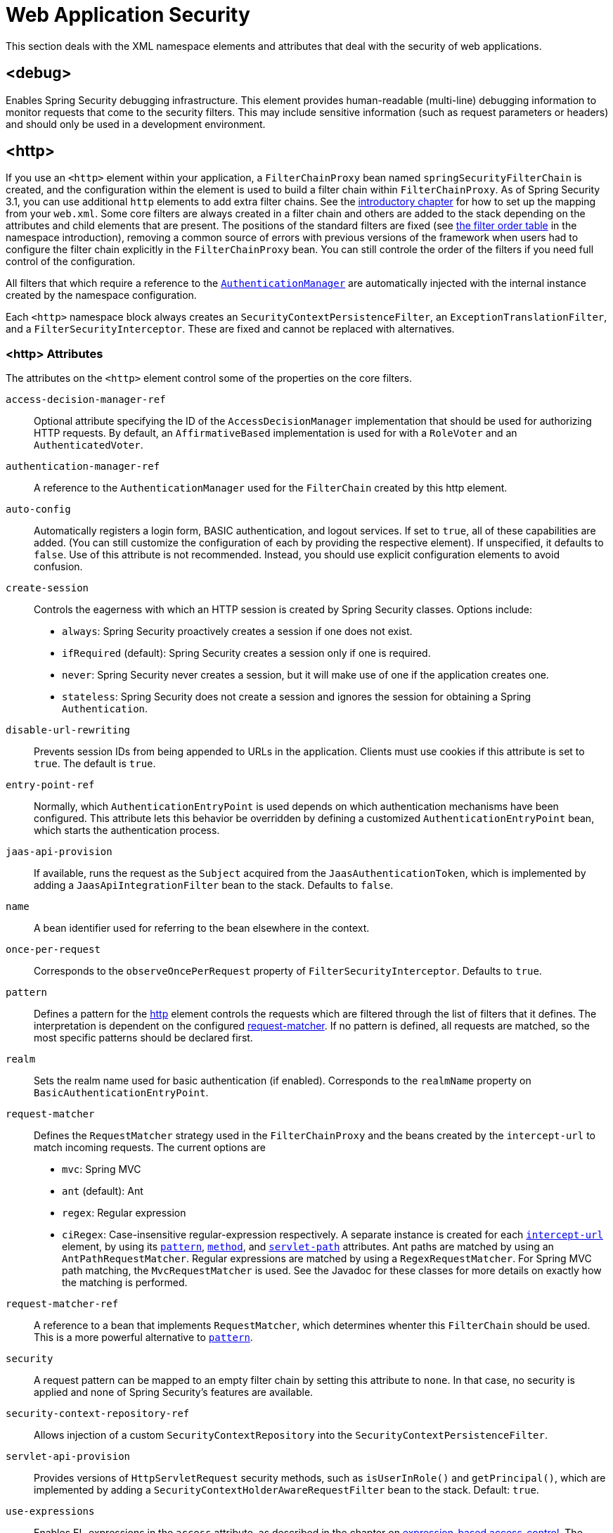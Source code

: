 [[nsa-web]]
= Web Application Security

This section deals with the XML namespace elements and attributes that deal with the security of web applications.

[[nsa-debug]]
== <debug>
Enables Spring Security debugging infrastructure.
This element provides human-readable (multi-line) debugging information to monitor requests that come to the security filters.
This may include sensitive information (such as request parameters or headers) and should only be used in a development environment.

[[nsa-http]]
== <http>
If you use an `<http>` element within your application, a `FilterChainProxy` bean named `springSecurityFilterChain` is created, and the configuration within the element is used to build a filter chain within `FilterChainProxy`.
As of Spring Security 3.1, you can use additional `http` elements to add extra filter chains. See the <<ns-web-xml,introductory chapter>> for how to set up the mapping from your `web.xml`.
Some core filters are always created in a filter chain and others are added to the stack depending on the attributes and child elements that are present.
The positions of the standard filters are fixed (see
xref:servlet/configuration/xml-namespace.adoc#filter-stack[the filter order table] in the namespace introduction), removing a common source of errors with previous versions of the framework when users had to configure the filter chain explicitly in the
`FilterChainProxy` bean.
You can still controle the order of the filters if you need full control of the configuration.

All filters that which require a reference to the xref:servlet/authentication/architecture.adoc#servlet-authentication-authenticationmanager[`AuthenticationManager`] are automatically injected with the internal instance created by the namespace configuration.

Each `<http>` namespace block always creates an `SecurityContextPersistenceFilter`, an `ExceptionTranslationFilter`, and a `FilterSecurityInterceptor`.
These are fixed and cannot be replaced with alternatives.


[[nsa-http-attributes]]
=== <http> Attributes
The attributes on the `<http>` element control some of the properties on the core filters.


[[nsa-http-access-decision-manager-ref]]
`access-decision-manager-ref`::
Optional attribute specifying the ID of the `AccessDecisionManager` implementation that should be used for authorizing HTTP requests.
By default, an `AffirmativeBased` implementation is used for with a `RoleVoter` and an `AuthenticatedVoter`.


[[nsa-http-authentication-manager-ref]]
`authentication-manager-ref`::
A reference to the `AuthenticationManager` used for the `FilterChain` created by this http element.


[[nsa-http-auto-config]]
`auto-config`::
Automatically registers a login form, BASIC authentication, and logout services.
If set to `true`, all of these capabilities are added. (You can still customize the configuration of each by providing the respective element).
If unspecified, it defaults to `false`.
Use of this attribute is not recommended.
Instead, you should use explicit configuration elements to avoid confusion.


[[nsa-http-create-session]]
`create-session`::
Controls the eagerness with which an HTTP session is created by Spring Security classes.
Options include:

* `always`: Spring Security proactively creates a session if one does not exist.
* `ifRequired` (default): Spring Security creates a session only if one is required.
* `never`: Spring Security never creates a session, but it will make use of one if the application creates one.
* `stateless`: Spring Security does not create a session and ignores the session for obtaining a Spring `Authentication`.

[[nsa-http-disable-url-rewriting]]
`disable-url-rewriting`::
Prevents session IDs from being appended to URLs in the application.
Clients must use cookies if this attribute is set to `true`.
The default is `true`.


[[nsa-http-entry-point-ref]]
`entry-point-ref`::
Normally, which `AuthenticationEntryPoint` is used depends on which authentication mechanisms have been configured.
This attribute lets this behavior be overridden by defining a customized `AuthenticationEntryPoint` bean, which starts the authentication process.


[[nsa-http-jaas-api-provision]]
`jaas-api-provision`::
If available, runs the request as the `Subject` acquired from the `JaasAuthenticationToken`, which is implemented by adding a `JaasApiIntegrationFilter` bean to the stack.
Defaults to `false`.


[[nsa-http-name]]
`name`::
A bean identifier used for referring to the bean elsewhere in the context.


[[nsa-http-once-per-request]]
`once-per-request`::
Corresponds to the `observeOncePerRequest` property of `FilterSecurityInterceptor`.
Defaults to `true`.


[[nsa-http-pattern]]
`pattern`::
Defines a pattern for the <<nsa-http,http>> element controls the requests which are filtered through the list of filters that it defines.
The interpretation is dependent on the configured <<nsa-http-request-matcher,request-matcher>>.
If no pattern is defined, all requests are matched, so the most specific patterns should be declared first.


[[nsa-http-realm]]
`realm`::
Sets the realm name used for basic authentication (if enabled).
Corresponds to the `realmName` property on `BasicAuthenticationEntryPoint`.


[[nsa-http-request-matcher]]
`request-matcher`::
Defines the `RequestMatcher` strategy used in the `FilterChainProxy` and the beans created by the `intercept-url` to match incoming requests.
The current options are

* `mvc`: Spring MVC
* `ant` (default): Ant
* `regex`: Regular expression
* `ciRegex`: Case-insensitive regular-expression respectively.
A separate instance is created for each <<nsa-intercept-url,`intercept-url`>> element, by using its <<nsa-intercept-url-pattern,`pattern`>>, <<nsa-intercept-url-method,`method`>>, and <<nsa-intercept-url-servlet-path,`servlet-path`>> attributes.
Ant paths are matched by using an `AntPathRequestMatcher`. Regular expressions are matched by using a `RegexRequestMatcher`. For Spring MVC path matching, the `MvcRequestMatcher` is used.
See the Javadoc for these classes for more details on exactly how the matching is performed.


[[nsa-http-request-matcher-ref]]
`request-matcher-ref`::
A reference to a bean that implements `RequestMatcher`, which determines whenter this `FilterChain` should be used.
This is a more powerful alternative to <<nsa-http-pattern,`pattern`>>.


[[nsa-http-security]]
`security`::
A request pattern can be mapped to an empty filter chain by setting this attribute to `none`.
In that case, no security is applied and none of Spring Security's features are available.


[[nsa-http-security-context-repository-ref]]
`security-context-repository-ref`::
Allows injection of a custom `SecurityContextRepository` into the `SecurityContextPersistenceFilter`.


[[nsa-http-servlet-api-provision]]
`servlet-api-provision`::
Provides versions of `HttpServletRequest` security methods, such as `isUserInRole()` and `getPrincipal()`, which are implemented by adding a `SecurityContextHolderAwareRequestFilter` bean to the stack.
Default: `true`.


[[nsa-http-use-expressions]]
`use-expressions`::
Enables EL-expressions in the `access` attribute, as described in the chapter on xref:servlet/authorization/expression-based.adoc#el-access-web[expression-based access-control].
The default value is true.


[[nsa-http-children]]
=== Child Elements of <http>

The `<http>` element has the following child elements, which we describe later in this appendix:

* <<nsa-access-denied-handler,access-denied-handler>>
* <<nsa-anonymous,anonymous>>
* <<nsa-cors,cors>>
* <<nsa-csrf,csrf>>
* <<nsa-custom-filter,custom-filter>>
* <<nsa-expression-handler,expression-handler>>
* <<nsa-form-login,form-login>>
* <<nsa-headers,headers>>
* <<nsa-http-basic,http-basic>>
* <<nsa-intercept-url,intercept-url>>
* <<nsa-jee,jee>>
* <<nsa-logout,logout>>
* <<nsa-oauth2-client,oauth2-client>>
* <<nsa-oauth2-login,oauth2-login>>
* <<nsa-oauth2-resource-server,oauth2-resource-server>>
* <<nsa-openid-login,openid-login>>
* <<nsa-password-management,password-management>>
* <<nsa-port-mappings,port-mappings>>
* <<nsa-remember-me,remember-me>>
* <<nsa-request-cache,request-cache>>
* <<nsa-session-management,session-management>>
* <<nsa-x509,x509>>


[[nsa-access-denied-handler]]
== <access-denied-handler>
This element lets you set the `errorPage` property for the default `AccessDeniedHandler` used by the `ExceptionTranslationFilter` (by using the <<nsa-access-denied-handler-error-page,`error-page`>> attribute) or to supply your own implementation by using the<<nsa-access-denied-handler-ref,`ref`>> attribute.
This is discussed in more detail in the section on the xref:servlet/architecture.adoc#servlet-exceptiontranslationfilter[ExceptionTranslationFilter].


[[nsa-access-denied-handler-parents]]
=== Parent Elements of <access-denied-handler>

The parent element of the `<access-denied-handler>` element is <<nsa-http,`http`>>.

[[nsa-access-denied-handler-attributes]]
=== <access-denied-handler> Attributes


[[nsa-access-denied-handler-error-page]]
`error-page`::
The access denied page to which an authenticated user is redirected if they request a page to which they do not have access.


[[nsa-access-denied-handler-ref]]
`ref`::
Defines a reference to a Spring bean of type `AccessDeniedHandler`.


[[nsa-cors]]
== <cors>
This element allows for configuring a `CorsFilter`.
If no `CorsFilter` or `CorsConfigurationSource` is specified and Spring MVC is on the classpath, a `HandlerMappingIntrospector` is used as the `CorsConfigurationSource`.

[[nsa-cors-attributes]]
=== <cors> Attributes
The attributes on the `<cors>` element control the headers element are:

[[nsa-cors-ref]]
`ref`::
Optional attribute that specifies the bean name of a `CorsFilter`.

[[nsa-cors-configuration-source-ref]]
cors-configuration-source-ref::
Optional attribute that specifies the bean name of a `CorsConfigurationSource` to be injected into a `CorsFilter` created by the XML namespace.

[[nsa-cors-parents]]
=== Parent Elements of <cors>

The parent element of the `<cors>` element is <<nsa-http,`http`>>.

[[nsa-headers]]
== <headers>
This element allows for configuring additional (security) headers to be sent with the response.
It enables configuration for several headers and also allows for setting custom headers through the <<nsa-header,`header`>> element.
You can find additional information in the xref:features/exploits/headers.adoc#headers[Security Headers] section of the reference.

** `Cache-Control`, `Pragma`, and `Expires` - Can be set using the <<nsa-cache-control,cache-control>> element.
This ensures that the browser does not cache your secured pages.
** `Strict-Transport-Security` - Can be set using the <<nsa-hsts,hsts>> element.
This ensures that the browser automatically requests HTTPS for future requests.
** `X-Frame-Options` - Can be set using the <<nsa-frame-options,frame-options>> element.
The https://en.wikipedia.org/wiki/Clickjacking#X-Frame-Options[X-Frame-Options] header can be used to prevent clickjacking attacks.
** `X-XSS-Protection` - Can be set using the <<nsa-xss-protection,xss-protection>> element.
The https://en.wikipedia.org/wiki/Cross-site_scripting[X-XSS-Protection ] header can be used by browser to do basic control.
** `X-Content-Type-Options` - Can be set using the <<nsa-content-type-options,content-type-options>> element.
The https://blogs.msdn.com/b/ie/archive/2008/09/02/ie8-security-part-vi-beta-2-update.aspx[X-Content-Type-Options] header prevents Internet Explorer from MIME-sniffing a response away from the declared content-type.
This also applies to Google Chrome, when downloading extensions.
** `Public-Key-Pinning` or `Public-Key-Pinning-Report-Only` - Can be set using the <<nsa-hpkp,hpkp>> element.
This allows HTTPS websites to resist impersonation by attackers using mis-issued or otherwise fraudulent certificates.
** `Content-Security-Policy` or `Content-Security-Policy-Report-Only` - Can be set using the <<nsa-content-security-policy,content-security-policy>> element.
https://www.w3.org/TR/CSP2/[Content Security Policy (CSP)] is a mechanism that web applications can leverage to mitigate content injection vulnerabilities, such as cross-site scripting (XSS).
** `Referrer-Policy` - Can be set using the <<nsa-referrer-policy,referrer-policy>> element, https://www.w3.org/TR/referrer-policy/[Referrer-Policy] is a mechanism that web applications can leverage to manage the referrer field, which contains the last page the user was on.
** `Feature-Policy` - Can be set using the <<nsa-feature-policy,feature-policy>> element, https://wicg.github.io/feature-policy/[Feature-Policy] is a mechanism that allows web developers to selectively enable, disable, and modify the behavior of certain APIs and web features in the browser.

[[nsa-headers-attributes]]
=== <headers> Attributes
The attributes on the `<headers>` element control the `<headers>` element in the HTML output.


[[nsa-headers-defaults-disabled]]
`defaults-disabled`::
Optional attribute that specifies whether to disable the default Spring Security's HTTP response headers.
The default is `false` (the default headers are included).

[[nsa-headers-disabled]]
`disabled`::
Optional attribute that specifies whether to disable Spring Security's HTTP response headers.
The default is false (the headers are enabled).


[[nsa-headers-parents]]
=== Parent Elements of <headers>

The parent element of the `<headers>` element is the <<nsa-http,http>> element.


[[nsa-headers-children]]
=== Child Elements of <headers>

The `<headers>` element has the following possible children:


* <<nsa-cache-control,cache-control>>
* <<nsa-content-security-policy,content-security-policy>>
* <<nsa-content-type-options,content-type-options>>
* <<nsa-feature-policy,feature-policy>>
* <<nsa-frame-options,frame-options>>
* <<nsa-header,header>>
* <<nsa-hpkp,hpkp>>
* <<nsa-hsts,hsts>>
* <<nsa-permissions-policy,permission-policy>>
* <<nsa-referrer-policy,referrer-policy>>
* <<nsa-xss-protection,xss-protection>>


[[nsa-cache-control]]
== <cache-control>
The `<cache-control>` element adds the `Cache-Control`, `Pragma`, and `Expires` headers to ensure that the browser does not cache your secured pages.


[[nsa-cache-control-attributes]]
=== <cache-control> Attributes

The `<cache-control>` element can have the following attribute:

[[nsa-cache-control-disabled]]
`disabled`::
Specifies whether cache control should be disabled.
Default: `false`.


[[nsa-cache-control-parents]]
=== Parent Elements of <cache-control>

The parent of the `<cache-control>` element is the <<nsa-headers,headers>> element.


[[nsa-hsts]]
== <hsts>
When enabled, the `<hsts>` element adds the https://tools.ietf.org/html/rfc6797[Strict-Transport-Security] header to the response for any secure request.
This lets the server instruct browsers to automatically use HTTPS for future requests.


[[nsa-hsts-attributes]]
=== <hsts> Attributes

The `<hsts>` element has the following available attributes:

[[nsa-hsts-disabled]]
`disabled`::
Specifies whether Strict-Transport-Security should be disabled.
Default: `false`.

[[nsa-hsts-include-subdomains]]
`include-sub-domains`::
Specifies whether subdomains should be included.
Default: true.


[[nsa-hsts-max-age-seconds]]
`max-age-seconds`::
Specifies the maximum amount of time the host should be considered a Known HSTS Host.
Default one year.


[[nsa-hsts-request-matcher-ref]]
`request-matcher-ref`::
The `RequestMatcher` instance to be used to determine if the header should be set.
The default is to see whether `HttpServletRequest.isSecure()` is `true`.

[[nsa-hsts-preload]]
preload::
Specifies whether preload should be included.
Default: `false`.

[[nsa-hsts-parents]]
=== Parent Elements of <hsts>

The parent element of the `<hsts>` element is the <<nsa-headers,headers>> element.


[[nsa-hpkp]]
== <hpkp>
When enabled, the `<hpkp>` element adds the https://tools.ietf.org/html/rfc7469[Public Key Pinning Extension for HTTP] header to the response for any secure request.
This lets HTTPS websites resist impersonation by attackers that use mis-issued or otherwise fraudulent certificates.


[[nsa-hpkp-attributes]]
=== <hpkp> Attributes

The `<hpkp>` element can have the following elements:

[[nsa-hpkp-disabled]]
`disabled`::
Specifies if HTTP Public Key Pinning (HPKP) should be disabled.
Default: `true`.

[[nsa-hpkp-include-subdomains]]
`include-sub-domains`::
Specifies whether subdomains should be included.
Default: `false`.


[[nsa-hpkp-max-age-seconds]]
max-age-seconds::
Sets the value for the `max-age` directive of the `Public-Key-Pins` header.
Default: 60 days (5,184,000 seconds)


[[nsa-hpkp-report-only]]
`report-only`::
Specifies whether the browser should report only pin validation failures.
Default: `true`.


[[nsa-hpkp-report-uri]]
`report-uri`:
Specifies the URI to which the browser should report pin validation failures.


[[nsa-hpkp-parents]]
=== Parent Elements of <hpkp>

The parent element of the <hpkp> element is the <<nsa-headers,headers>> element.


[[nsa-pins]]
== <pins>
This section describes the attributes and child elements of the `<pins>` element.


[[nsa-pins-children]]
=== Child Elements of <pins>

The <pins> element has a single child element: <<nsa-pin,pin>>. There can be multiple <pin> elements.


[[nsa-pin]]
== <pin>
A <pin> element is specified by using the base64-encoded SPKI fingerprint as the value and the cryptographic hash algorithm as the attribute.

[[nsa-pin-attributes]]
=== <pin> Attributes

[[nsa-pin-algorithm]]
`algorithm`::
The cryptographic hash algorithm.
Default: SHA256.


[[nsa-pin-parents]]
=== Parent Elements of <pin>

The parent element of the <pin> element is the <<nsa-pins,pins>> element.



[[nsa-content-security-policy]]
== <content-security-policy>
When enabled, the `<content-security-policy>` element adds the https://www.w3.org/TR/CSP2/[Content Security Policy (CSP)] header to the response.
CSP is a mechanism that web applications can use to mitigate content injection vulnerabilities, such as cross-site scripting (XSS).

[[nsa-content-security-policy-attributes]]
=== <content-security-policy> Attributes

The <content-security-policy> element has the following attributes:

[[nsa-content-security-policy-policy-directives]]
`policy-directives`::
The security policy directive(s) for the Content-Security-Policy header. If report-only is set to `true`, the Content-Security-Policy-Report-Only header is used.

[[nsa-content-security-policy-report-only]]
`report-only`::
Whether to enable the Content-Security-Policy-Report-Only header for reporting policy violations only.
Default: `false`.

[[nsa-content-security-policy-parents]]
=== Parent Elements of <content-security-policy>

The parent element of the <content-security-policy> element is <<nsa-headers,headers>>.



[[nsa-referrer-policy]]
== <referrer-policy>
When enabled, the `<referrer-policy>` element adds the https://www.w3.org/TR/referrer-policy/[Referrer Policy] header to the response.

[[nsa-referrer-policy-attributes]]
=== <referrer-policy> Attributes

The `<referrer-policy>` element has the following attribute:

[[nsa-referrer-policy-policy]]
policy::
The policy for the `Referrer-Policy` header.
Default: `no-referrer`.

[[nsa-referrer-policy-parents]]
=== Parent Elements of <referrer-policy>

The parent element of the `<referrer-policy>` element is the <<nsa-headers,headers>> element.



[[nsa-feature-policy]]
== <feature-policy>
When enabled, the `<feature-policy>` element adds the https://wicg.github.io/feature-policy/[Feature Policy] header to the response.

[[nsa-feature-policy-attributes]]
=== <feature-policy> Attributes

The `<feature-policy>` element has the following attribute:

[[nsa-feature-policy-policy-directives]]
`policy-directives`::
The security policy directive(s) for the Feature-Policy header.

[[nsa-feature-policy-parents]]
=== Parent Elements of <feature-policy>

The parent element of the <feature-policy> element is the <<nsa-headers,headers>> element.



[[nsa-frame-options]]
== <frame-options>
When enabled, the `<frame-options>` element adds the https://tools.ietf.org/html/draft-ietf-websec-x-frame-options[X-Frame-Options header] to the response. Doing so lets newer browsers do some security checks and prevent https://en.wikipedia.org/wiki/Clickjacking[clickjacking] attacks.


[[nsa-frame-options-attributes]]
=== <frame-options> Attributes

The `<frame-options>` element has the following attributes:

[[nsa-frame-options-disabled]]
`disabled`::
If disabled, the X-Frame-Options header is not included.
Default: `false`.

[[nsa-frame-options-policy]]
`policy`::
* `DENY` (default): The page cannot be displayed in a frame, regardless of the site attempting to do so.
* `SAMEORIGIN` The page can only be displayed in a frame on the same origin as the page itself

In other words, if you specify `DENY`, not only do attempts to load the page in a frame fail when loaded from other sites, attempts to do so fail when loaded from the same site.
On the other hand, if you specify `SAMEORIGIN`, you can still use the page in a frame as long as the site including it in a frame is the same site as the one serving the page.



[[nsa-frame-options-parents]]
=== Parent Elements of <frame-options>

The parent element of the `<frame-options>` element is the <<nsa-headers,headers>> element.

[[nsa-permissions-policy]]
== <permissions-policy>
The `<xss-protection>` adds the https://blogs.msdn.com/b/ie/archive/2008/07/02/ie8-security-part-iv-the-xss-filter.aspx[X-XSS-Protection header] to the response, to assist in protecting against https://en.wikipedia.org/wiki/Cross-site_scripting#Non-Persistent[reflected / Type-1 Cross-Site Scripting (XSS)] attacks.

[NOTE]
====
Full protection against XSS attacks is not possible.
====

[[nsa-permissions-policy-attributes]]
=== <permissions-policy> Attributes

[[nsa-permissions-policy-policy]]
* **policy**
The policy value to write for the `Permissions-Policy` header

[[nsa-permissions-policy-parents]]
=== Parent Elements of <permissions-policy>

* <<nsa-headers,headers>>

[[nsa-xss-protection]]
== <xss-protection>
Adds the https://blogs.msdn.com/b/ie/archive/2008/07/02/ie8-security-part-iv-the-xss-filter.aspx[X-XSS-Protection header] to the response to assist in protecting against https://en.wikipedia.org/wiki/Cross-site_scripting#Non-Persistent[reflected / Type-1 Cross-Site Scripting (XSS)] attacks.
This is in no-way a full protection to XSS attacks!


[[nsa-xss-protection-attributes]]
=== <xss-protection> Attributes

The `<xss-protection>` element has the following attributes:

[[nsa-xss-protection-disabled]]
`xss-protection-disabled`::
If set to `true`, do not include the header for https://en.wikipedia.org/wiki/Cross-site_scripting#Non-Persistent[reflected / Type-1 Cross-Site Scripting (XSS)] protection.


[[nsa-xss-protection-enabled]]
`xss-protection-enabled`::
Whether to explicitly enable or disable https://en.wikipedia.org/wiki/Cross-site_scripting#Non-Persistent[reflected / Type-1 Cross-Site Scripting (XSS)] protection.


[[nsa-xss-protection-block]]
`xss-protection-block`::
When `true` and `xss-protection-enabled` is `true`, adds `mode=block` to the header.
This indicates to the browser that the page should not be loaded at all.
When `false` and `xss-protection-enabled` is `true`, the page is still rendered when a reflected attack is detected, but the response is modified to protect against the attack.
Note that there are sometimes ways of bypassing this mode, which can often times make blocking the page more desirable.


[[nsa-xss-protection-parents]]
=== Parent Elements of <xss-protection>

The parent element of the `<xss-protection>` is the <<nsa-headers,headers>> element.



[[nsa-content-type-options]]
== <content-type-options>
The `<content-type-options>` element adds the `X-Content-Type-Options` header with a value of `nosniff` to the response.
This https://blogs.msdn.com/b/ie/archive/2008/09/02/ie8-security-part-vi-beta-2-update.aspx[disables MIME-sniffing] for IE8+ and Chrome extensions.


[[nsa-content-type-options-attributes]]
=== <content-type-options> Attributes

The `<content-type-options>` element has the following attribute:

[[nsa-content-type-options-disabled]]
`disabled`::
Specifies whether Content Type Options should be disabled.
Default: `false`.

[[nsa-content-type-options-parents]]
=== Parent Elements of <content-type-options>


* <<nsa-headers,headers>>

The parent element of the `<content-type-options>` element is the <<nsa-headers,headers>> element.

[[nsa-header]]
== <header>
The `<header>` element adds additional headers to the response. Both the name and value of each added header need to be specified in a `<header-attributes>` element (a child of the `<header>` element). To add multiple headers, add multiple `<header-attributes>` elements.

[[nsa-header-attributes]]
=== <header-attributes> Attributes

The `<header-attributes>` element has the following attributes:

[[nsa-header-name]]
`header-name`::
The `name` of the header to add.


[[nsa-header-value]]
value::
The `value` of the header to add.


[[nsa-header-ref]]
`ref`::
Reference to a custom implementation of the `HeaderWriter` interface.


[[nsa-header-parents]]
=== Parent Elements of <header>


The parent element of the `<header>` is the <<nsa-headers,headers>> element.



[[nsa-anonymous]]
== <anonymous>
The `<anonymous>` element adds an `AnonymousAuthenticationFilter` to the stack and adds an `AnonymousAuthenticationProvider`.
This element is required if you use the `IS_AUTHENTICATED_ANONYMOUSLY` attribute.


[[nsa-anonymous-parents]]
=== Parent Elements of <anonymous>


The parent element of the `<anonymous>` element is the <<nsa-http,http>> element.



[[nsa-anonymous-attributes]]
=== <anonymous> Attributes

The `<anonymous>` element has the following attributes:

[[nsa-anonymous-enabled]]
`enabled`::
With the default namespace setup, the anonymous "`authentication`" facility is automatically enabled.
You can disable it by setting this property.


[[nsa-anonymous-granted-authority]]
`granted-authority`::
The granted authority that should be assigned to the anonymous request.
Commonly, this attribute is used to assign the anonymous request particular roles, which can subsequently be used in authorization decisions.
If unset, it defaults to `ROLE_ANONYMOUS`.


[[nsa-anonymous-key]]
`key`::
The key shared between the provider and the filter.
This generally does not need to be set.
If unset, it defaults to a secure randomly generated value.
This means that setting this value can improve startup time when using the anonymous functionality, since secure random values can take a while to be generated.


[[nsa-anonymous-username]]
username::
The username that should be assigned to the anonymous request.
This lets the principal be identified, which may be important for logging and auditing.
Defaults: `anonymousUser`


[[nsa-csrf]]
== <csrf>
The `<csrf` element adds https://en.wikipedia.org/wiki/Cross-site_request_forgery[Cross Site Request Forger (CSRF)] protection to the application.
It also updates the default `RequestCache` to replay only `GET` requests upon successful authentication.
You can find additional information in the <<csrf,Cross Site Request Forgery (CSRF)>> section of the reference.


[[nsa-csrf-parents]]
=== Parent Elements of <csrf>


The parent element of the `<csrf>` element is the <<nsa-http,`http`>> element.



[[nsa-csrf-attributes]]
=== <csrf> Attributes

The `<csrf>` element has the following attributes:

[[nsa-csrf-disabled]]
`disabled`::
Optional attribute that specifies whether to disable Spring Security's CSRF protection.
Default: `false` (CSRF protection is enabled)
We highly recommended leaving CSRF protection enabled.

[[nsa-csrf-token-repository-ref]]
`token-repository-ref`::
The `CsrfTokenRepository` to use.
Default: `HttpSessionCsrfTokenRepository`


[[nsa-csrf-request-matcher-ref]]
request-matcher-ref::
The `RequestMatcher` instance to be used to determine whether CSRF should be applied.
The default is any HTTP method except `GET`, `TRACE`, `HEAD`, `OPTIONS`.


[[nsa-custom-filter]]
== <custom-filter>
The `<custom-filter>` element adds a filter to the filter chain.
It does not create any additional beans but is used to select a bean of type `javax.servlet.Filter` which is already defined in the application context and add that at a particular position in the filter chain maintained by Spring Security.
Full details can be found in the xref:servlet/configuration/xml-namespace.adoc#ns-custom-filters[ namespace chapter].


[[nsa-custom-filter-parents]]
=== Parent Elements of <custom-filter>


The parent element of the `<custom-filter>` is the <<nsa-http,http>> element.



[[nsa-custom-filter-attributes]]
=== <custom-filter> Attributes

The `<custom-filter>` element has the following attributes:

[[nsa-custom-filter-after]]
`after`::
The filter immediately after which the custom filter should be placed in the chain.
This feature is needed only by advanced users who wish to mix their own filters into the security filter chain and have some knowledge of the standard Spring Security filters.
The filter names map to specific Spring Security implementation filters.


[[nsa-custom-filter-before]]
`position`::
The explicit position at which the custom filter should be placed in the chain.
Use this attribute to replace a standard filter.


[[nsa-custom-filter-position]]
* **position**
The explicit position at which the custom-filter should be placed in the chain.
Use if you are replacing a standard filter.


[[nsa-custom-filter-ref]]
ref::
Defines a reference to a Spring bean that implements `Filter`.


[[nsa-expression-handler]]
== <expression-handler>
Defines the `SecurityExpressionHandler` instance to be used if expression-based access control is enabled.
A default implementation (with no ACL support) is used if none is supplied.


[[nsa-expression-handler-parents]]
=== Parent Elements of <expression-handler>

The `<expression-handler>` has the following parent elements:

* xref:servlet/appendix/namespace/method-security.adoc#nsa-global-method-security[global-method-security]
* <<nsa-http,http>>
* xref:servlet/appendix/namespace/method-security.adoc#nsa-method-security[method-security]
* xref:servlet/appendix/namespace/websocket.adoc#nsa-websocket-message-broker[websocket-message-broker]



[[nsa-expression-handler-attributes]]
=== <expression-handler> Attributes


[[nsa-expression-handler-ref]]
`ref`::
Defines a reference to a Spring bean that implements `SecurityExpressionHandler`.


[[nsa-form-login]]
== <form-login>
Used to add an `UsernamePasswordAuthenticationFilter` to the filter stack and a `LoginUrlAuthenticationEntryPoint` to the application context, to provide authentication on demand.
This always takes precedence over other namespace-created entry points.
If no attributes are supplied, a login page is generated automatically at the `/login` URL.
You can customize this behavior by setting the <<nsa-form-login-attributes, `<form-login>` Attributes>>.

[NOTE]
====
This feature is provided for convenience and is not intended for production (where a view technology should have been chosen and can be used to render a customized login page).
The class `DefaultLoginPageGeneratingFilter` class is responsible for rendering the login page and provide login forms for both normal form login and OpenID if required.
====


[[nsa-form-login-parents]]
=== Parent Elements of <form-login>


The parent element of the `<form-login>` element is the <<nsa-http,http>> element.



[[nsa-form-login-attributes]]
=== <form-login> Attributes
The `form-login` element has the following attributes:


[[nsa-form-login-always-use-default-target]]
`always-use-default-target`::
If set to `true`, the user always starts at the value given by <<nsa-form-login-default-target-url,`default-target-url`>>, regardless of how they arrived at the login page.
Maps to the `alwaysUseDefaultTargetUrl` property of `UsernamePasswordAuthenticationFilter`.
Default: `false`.

[[nsa-form-login-authentication-details-source-ref]]
`authentication-failure-handler-ref`::
Can be used as an alternative to <<nsa-form-login-authentication-failure-url,`authentication-failure-url`>>, giving you full control over the navigation flow after an authentication failure.


[[nsa-form-login-authentication-failure-handler-ref]]
* **authentication-failure-handler-ref**
Can be used as an alternative to <<nsa-form-login-authentication-failure-url,authentication-failure-url>>, giving you full control over the navigation flow after an authentication failure.
The value should be the name of an `AuthenticationFailureHandler` bean in the application context.


[[nsa-form-login-authentication-failure-url]]
* **authentication-failure-url**
Maps to the `authenticationFailureUrl` property of `UsernamePasswordAuthenticationFilter`.
Defines the URL to which the browser is redirected on login failure.
Defaults to `/login?error`, which is automatically handled by the automatic login page generator, re-rendering the login page with an error message.


[[nsa-form-login-authentication-success-handler-ref]]
`authentication-success-handler-ref`::
You an use this as an alternative to <<nsa-form-login-default-target-url,`default-target-url`>> and <<nsa-form-login-always-use-default-target,`always-use-default-target`>>, giving you full control over the navigation flow after a successful authentication.
The value should be the name of an `AuthenticationSuccessHandler` bean in the application context.
By default, an implementation of `SavedRequestAwareAuthenticationSuccessHandler` is used and injected with the <<nsa-form-login-default-target-url,`default-target-url` >>.

[[nsa-form-login-default-target-url]]
default-target-url::
Maps to the `defaultTargetUrl` property of `UsernamePasswordAuthenticationFilter`.
If not set, the default value is `/` (the application root).
A user is taken to this URL after logging in, provided they were not asked to login while attempting to access a secured resource, when they will be taken to the originally requested URL.


[[nsa-form-login-login-page]]
`login-page`::
The URL that should be used to render the login page.
Maps to the `loginFormUrl` property of the `LoginUrlAuthenticationEntryPoint`.
Default: `/login`.



[[nsa-form-login-login-processing-url]]
* **login-processing-url**
Maps to the `filterProcessesUrl` property of `UsernamePasswordAuthenticationFilter`.
The default value is "/login".


[[nsa-form-login-password-parameter]]
* **password-parameter**
The name of the request parameter that contains the password.
Default: `password`.


[[nsa-form-login-username-parameter]]
username-parameter::
The name of the request parameter that contains the username.
Default: `username`.

[[nsa-form-login-authentication-success-forward-url]]
`authentication-success-forward-url`::
Maps a `ForwardAuthenticationSuccessHandler` to the `authenticationSuccessHandler` property of `UsernamePasswordAuthenticationFilter`.


[[nsa-form-login-authentication-failure-forward-url]]
`authentication-failure-forward-url`::
Maps a `ForwardAuthenticationFailureHandler` to the `authenticationFailureHandler` property of `UsernamePasswordAuthenticationFilter`.


[[nsa-oauth2-login]]
== <oauth2-login>
The xref:servlet/oauth2/login/index.adoc#oauth2login[OAuth 2.0 Login] feature configures authentication support by using an OAuth 2.0 or OpenID Connect 1.0 Provider.


[[nsa-oauth2-login-parents]]
=== Parent Elements of <oauth2-login>

The parent element of the `<oauth2-login>` element is the <<nsa-http,http>> element.

[[nsa-oauth2-login-attributes]]
=== <oauth2-login> Attributes

The `<oauth2-login>` has the following attributes:

[[nsa-oauth2-login-client-registration-repository-ref]]
`client-registration-repository-ref`::
Reference to the `ClientRegistrationRepository`.


[[nsa-oauth2-login-authorized-client-repository-ref]]
`authorized-client-repository-ref`::
Reference to the `OAuth2AuthorizedClientRepository`.


[[nsa-oauth2-login-authorized-client-service-ref]]
`authorized-client-service-ref`::
Reference to the `OAuth2AuthorizedClientService`.


[[nsa-oauth2-login-authorization-request-repository-ref]]
`authorization-request-repository-ref`::
Reference to the `AuthorizationRequestRepository`.


[[nsa-oauth2-login-authorization-request-resolver-ref]]
`authorization-request-resolver-ref`::
Reference to the `OAuth2AuthorizationRequestResolver`.


[[nsa-oauth2-login-access-token-response-client-ref]]
`access-token-response-client-ref`::
Reference to the `OAuth2AccessTokenResponseClient`.


[[nsa-oauth2-login-user-authorities-mapper-ref]]
`user-authorities-mapper-ref`::
Reference to the `GrantedAuthoritiesMapper`.


[[nsa-oauth2-login-user-service-ref]]
`user-service-ref`::
Reference to the `OAuth2UserService`.


[[nsa-oauth2-login-oidc-user-service-ref]]
`oidc-user-service-ref`::
Reference to the OpenID Connect `OAuth2UserService`.


[[nsa-oauth2-login-login-processing-url]]
`login-processing-url`::
The URI where the filter processes authentication requests.


[[nsa-oauth2-login-login-page]]
`login-page`::
The URI to which to send users to login.


[[nsa-oauth2-login-authentication-success-handler-ref]]
`authentication-success-handler-ref`::
Reference to the `AuthenticationSuccessHandler`.


[[nsa-oauth2-login-authentication-failure-handler-ref]]
`authentication-failure-handler-ref`::
Reference to the `AuthenticationFailureHandler`.


[[nsa-oauth2-login-jwt-decoder-factory-ref]]
`jwt-decoder-factory-ref`::
Reference to the `JwtDecoderFactory` used by `OidcAuthorizationCodeAuthenticationProvider`.


[[nsa-oauth2-client]]
== <oauth2-client>
Configures xref:servlet/oauth2/client/index.adoc#oauth2client[OAuth 2.0 Client] support.


[[nsa-oauth2-client-parents]]
=== Parent Elements of <oauth2-client>

The parent of the `<oauth2-client>` is the <<nsa-http,http>> element.

[[nsa-oauth2-client-attributes]]
=== <oauth2-client> Attributes

The `<oauth2-client>` element has the following attributes:

[[nsa-oauth2-client-client-registration-repository-ref]]
`client-registration-repository-ref`::
Reference to the `ClientRegistrationRepository`.


[[nsa-oauth2-client-authorized-client-repository-ref]]
`authorized-client-repository-ref`::
Reference to the `OAuth2AuthorizedClientRepository`.


[[nsa-oauth2-client-authorized-client-service-ref]]
`authorized-client-service-ref`::
Reference to the `OAuth2AuthorizedClientService`.


[[nsa-oauth2-client-children]]
=== Child Elements of <oauth2-client>

The `<oauth2-client>` has one child element: <<nsa-authorization-code-grant,authorization-code-grant>>.


[[nsa-authorization-code-grant]]
== <authorization-code-grant>
Configures xref:servlet/oauth2/client/authorization-grants.adoc#oauth2Client-auth-grant-support[OAuth 2.0 Authorization Code Grant].


[[nsa-authorization-code-grant-parents]]
=== Parent Elements of <authorization-code-grant>

The parent element of the `<authorization-code-grant>` element is the <<nsa-oauth2-client,`oauth2-client`>> element.


[[nsa-authorization-code-grant-attributes]]
=== <authorization-code-grant> Attributes

The `<authorization-code-grant>` element has the following attributes:

[[nsa-authorization-code-grant-authorization-request-repository-ref]]
`authorization-request-repository-ref`::
Reference to the `AuthorizationRequestRepository`.


[[nsa-authorization-code-grant-authorization-request-resolver-ref]]
`authorization-request-resolver-ref`::
Reference to the `OAuth2AuthorizationRequestResolver`.


[[nsa-authorization-code-grant-access-token-response-client-ref]]
`access-token-response-client-ref`::
Reference to the `OAuth2AccessTokenResponseClient`.


[[nsa-client-registrations]]
== <client-registrations>
The `<client-registrations>` is a container element for client(s) registered (xref:servlet/oauth2/client/index.adoc#oauth2Client-client-registration[ClientRegistration]) with an OAuth 2.0 or OpenID Connect 1.0 Provider.


[[nsa-client-registrations-children]]
=== Child Elements of <client-registrations>

The `<client-registration>` represents a client registered with an OAuth 2.0 or OpenID Connect 1.0 Provider. You can have multiple `<client-registration>` elements.

* <<nsa-client-registration,client-registration>>
* <<nsa-provider,provider>>


[[nsa-client-registration]]
== <client-registration>
Represents a client registered with an OAuth 2.0 or OpenID Connect 1.0 Provider.


[[nsa-client-registration-parents]]
=== Parent Elements of <client-registration>

The parent element of the `<client-registration>` is the <<nsa-client-registrations,client-registrations>>.


[[nsa-client-registration-attributes]]
=== <client-registration> Attributes


[[nsa-client-registration-registration-id]]
registration-`id`::
The ID that uniquely identifies the `ClientRegistration`.


[[nsa-client-registration-client-id]]
`client-id`::
The client identifier.


[[nsa-client-registration-client-secret]]
`client-secret`::
The client secret.


[[nsa-client-registration-client-authentication-method]]
`client-authentication-method`::
The method used to authenticate the Client with the Provider.
The supported values are *client_secret_basic*, *client_secret_post*, *private_key_jwt*, *client_secret_jwt* and *none* https://tools.ietf.org/html/rfc6749#section-2.1[(public clients)].


[[nsa-client-registration-authorization-grant-type]]
`authorization-grant-type`::
The OAuth 2.0 Authorization Framework defines four https://tools.ietf.org/html/rfc6749#section-1.3[Authorization Grant] types.
The supported values are `authorization_code`, `client_credentials`, `password`, as well as, extension grant type `urn:ietf:params:oauth:grant-type:jwt-bearer`.


[[nsa-client-registration-redirect-uri]]
`redirect-uri`::
The client's registered redirect URI to which the _Authorization Server_ redirects the end-user's user-agent after the end-user has authenticated and authorized access to the client.


[[nsa-client-registration-scope]]
`scope`::
The scope(s) requested by the client during the Authorization Request flow, such as `openid`, `email`, or `profile`.


[[nsa-client-registration-client-name]]
`client-name`::
A descriptive name used for the client.
The name may be used in certain scenarios, such as when displaying the name of the client in the auto-generated login page.

[[nsa-client-registration-provider-id]]
`provider-id`::
A reference to the associated provider. May reference a `<provider>` element or use one of the common providers (Google, Github, Facebook, Okta, and others).


[[nsa-provider]]
== <provider>
The `<provider>` element contains the configuration information for an OAuth 2.0 or OpenID Connect 1.0 Provider.


[[nsa-provider-parents]]
=== Parent Elements of <provider>

The parent element of the `<provider>` element is the <<nsa-client-registrations,client-registrations>> element.

[[nsa-provider-attributes]]
=== <provider> Attributes

The `<provider>` element has the following attributes:

[[nsa-provider-provider-id]]
`provider-id`::
The ID that uniquely identifies the provider.


[[nsa-provider-authorization-uri]]
`authorization-uri`::
The authorization endpoint URI for the authorization server.


[[nsa-provider-token-uri]]
`token-uri`::
The token endpoint URI for the authorization server.


[[nsa-provider-user-info-uri]]
`user-info-uri`::
The UserInfo endpoint URI used to access the claims and attributes of the authenticated end user.


[[nsa-provider-user-info-authentication-method]]
`user-info-authentication-method`::
The authentication method used when sending the access token to the UserInfo endpoint.
The supported values are `header`, `form`, and `query`.


[[nsa-provider-user-info-user-name-attribute]]
* **user-info-user-name-attribute**
`user-info-user-name-attribute`::
The name of the attribute returned in the UserInfo response that references the name or edentifier of the end-user.


[[nsa-provider-jwk-set-uri]]
`jwk-set-uri`::
The URI used to retrieve the https://tools.ietf.org/html/rfc7517[JSON Web Key (JWK)] set from the authorization server, which contains the cryptographic key(s) used to verify the https://tools.ietf.org/html/rfc7515[JSON Web Signature (JWS)] of the ID Token and (optionally) the UserInfo response.


[[nsa-provider-issuer-uri]]
issuer-uri::
The URI used to initially configure a `ClientRegistration` by using discovery of an OpenID Connect Provider's https://openid.net/specs/openid-connect-discovery-1_0.html#ProviderConfig[configuration endpoint] or an Authorization Server's https://tools.ietf.org/html/rfc8414#section-3[metadata endpoint].

[[nsa-oauth2-resource-server]]
== <oauth2-resource-server>
Adds a `BearerTokenAuthenticationFilter`, a `BearerTokenAuthenticationEntryPoint`, and a `BearerTokenAccessDeniedHandler` to the configuration.
In addition, either `<jwt>` or `<opaque-token>` must be specified.

[[nsa-oauth2-resource-server-parents]]
=== Parents Elements of <oauth2-resource-server>

The parent element of the `<oauth2-resource-server>` is the <<nsa-http,http>> element.

[[nsa-oauth2-resource-server-children]]
=== Child Elements of <oauth2-resource-server>

The `<oauth2-resource-server>` element has the following attributes:

* <<nsa-jwt,jwt>>
* <<nsa-opaque-token,opaque-token>>

[[nsa-oauth2-resource-server-attributes]]
=== <oauth2-resource-server> Attributes

[[nsa-oauth2-resource-server-authentication-manager-resolver-ref]]
`authentication-manager-resolver-ref`::
Reference to an `AuthenticationManagerResolver`, which resolves the `AuthenticationManager` at request time.

[[nsa-oauth2-resource-server-bearer-token-resolver-ref]]
`bearer-token-resolver-ref`::
Reference to a `BearerTokenResolver`, which retrieves the bearer token from the request.

[[nsa-oauth2-resource-server-entry-point-ref]]
`entry-point-ref`::
Reference to a `AuthenticationEntryPoint`, which handles unauthorized requests.

[[nsa-jwt]]
== <jwt>
The `<jwt>` element represents an OAuth 2.0 Resource Server that authorizes JWTs (JSON Web Tokens).


[[nsa-jwt-parents]]
=== Parent Elements of <jwt>

The parent element of the `<jwt>` element is the <<nsa-oauth2-resource-server,oauth2-resource-server>> element.


[[nsa-jwt-attributes]]
=== <jwt> Attributes

The `<jwt>` element has the following attributes:

[[nsa-jwt-jwt-authentication-converter-ref]]
`jwt-authentication-converter-ref`::
Reference to a `Converter<Jwt, AbstractAuthenticationToken>`.

[[nsa-jwt-decoder-ref]]
`jwt-decoder-ref`::
Reference to a `JwtDecoder`. This is a larger component that overrides `jwk-set-uri`.

[[nsa-jwt-jwk-set-uri]]
`jwk-set-uri`::
The JWK Set URI used to load signing verification keys from an OAuth 2.0 Authorization Server.

[[nsa-opaque-token]]
== <opaque-token>
Represents an OAuth 2.0 Resource Server that authorizes opaque tokens.

[[nsa-opaque-token-parents]]
=== Parent Elements of <opaque-token>

The parent element of the `<opaque-token` element is the <<nsa-oauth2-resource-server,`oauth2-resource-server`>> element.

[[nsa-opaque-token-attributes]]
=== <opaque-token> Attributes

[[nsa-opaque-token-introspector-ref]]
`introspector-ref`::
Reference to an `OpaqueTokenIntrospector`. This is a larger component that overrides `introspection-uri`, `client-id`, and `client-secret`.

[[nsa-opaque-token-introspection-uri]]
`introspection-uri`::
The Introspection URI used to introspect the details of an opaque token. It should be accompanied by a `client-id` and `client-secret`.

[[nsa-opaque-token-client-id]]
`client-id`::
The client ID to use for client authentication against the provided `introspection-uri`.

[[nsa-opaque-token-client-secret]]
`client-secret`::
The client secret to use for client authentication against the provided `introspection-uri`.

[[nsa-http-basic]]
== <http-basic>
The <http-basic element> adds a `BasicAuthenticationFilter` and `BasicAuthenticationEntryPoint` to the configuration.
The latter is used as the configuration entry point only if form-based login is not enabled.


[[nsa-http-basic-parents]]
=== Parent Elements of <http-basic>


The parent element of the `<http-basic>` element is the <<nsa-http,http>> element.



[[nsa-http-basic-attributes]]
=== <http-basic> Attributes

The `<http-basic>` element has the following attributes:

[[nsa-http-basic-authentication-details-source-ref]]
`authentication-details-source-ref`::
Reference to an `AuthenticationDetailsSource`, which is used by the authentication filter.


[[nsa-http-basic-entry-point-ref]]
`entry-point-ref`::
Sets the `AuthenticationEntryPoint`, which is used by the `BasicAuthenticationFilter`.


[[nsa-http-firewall]]
== <http-firewall> Element
`<http-firewall>` is a top-level element that you can use to inject a custom implementation of `HttpFirewall` into the `FilterChainProxy` created by the namespace.


[[nsa-http-firewall-attributes]]
=== <http-firewall> Attributes

`<http-firewall>` has a single attribute:

[[nsa-http-firewall-ref]]
`ref`::
Defines a reference to a Spring bean that implements `HttpFirewall`.


[[nsa-intercept-url]]
== <intercept-url>
`<intercept-url>` element defines the set of URL patterns that the application is interested in and configures how they should be handled.
It constructs the `FilterInvocationSecurityMetadataSource` used by the `FilterSecurityInterceptor`.
It is also responsible for configuring a `ChannelProcessingFilter` (if particular URLs need to be accessed by HTTPS, for example).
When matching the specified patterns against an incoming request, the matching is done in the order in which the elements are declared.
So, the most specific patterns should come first and the most general should come last.


[[nsa-intercept-url-parents]]
=== Parent Elements of <intercept-url>

The parent elements of the `<intercept-url>` element are:

* <<nsa-filter-security-metadata-source,filter-security-metadata-source>>
* <<nsa-http,http>>



[[nsa-intercept-url-attributes]]
=== <intercept-url> Attributes

The `<intercept-url>` element has the following parameters:

[[nsa-intercept-url-access]]
`access`::
Lists the access attributes, which are stored in the `FilterInvocationSecurityMetadataSource` for the defined URL pattern and method combination.
This should be a comma-separated list of the security configuration attributes (such as role names).


[[nsa-intercept-url-method]]
`method`::
The HTTP Method that is used in combination with the pattern and servlet path (optional) to match an incoming request.
If omitted, any method matchs.
If an identical pattern is specified with and without a method, the method-specific match takes precedence.


[[nsa-intercept-url-pattern]]
`pattern`::
The pattern that defines the URL path.
The content depends on the `request-matcher` attribute from the containing `<http>` element, so it defaults to Ant path syntax.


[[nsa-intercept-url-request-matcher-ref]]
`request-matcher-ref`::
A reference to a `RequestMatcher` that is used to determine if this `<intercept-url>` is used.


[[nsa-intercept-url-requires-channel]]
`requires-channel`::
Can be `http` or `https`, depending on whether a particular URL pattern should be accessed over HTTP or HTTPS, respectively.
Alternatively, you can use a value of `any` when you have no preference.
If this attribute is present on any `<intercept-url>` element, a `ChannelProcessingFilter` is added to the filter stack and its additional dependencies are added to the application context.

If a `<port-mappings>` configuration is added, it is used by the `SecureChannelProcessor` and `InsecureChannelProcessor` beans to determine the ports used for redirecting to HTTP and HTTPS.

[NOTE]
====
This property is invalid for <<nsa-filter-security-metadata-source,`filter-security-metadata-source`>>
====

[[nsa-intercept-url-servlet-path]]
`servlet-path`::
The servlet path to be used, in combination with the pattern and HTTP method, to match an incoming request.
This attribute is only applicable when <<nsa-http-request-matcher,request-matcher>> is `mvc`.
In addition, the value is only required in the following two use cases:
* Two or more `HttpServlet` instances that have mappings starting with `/` and are different are registered in the `ServletContext`.
* The pattern starts with the same value of a registered `HttpServlet` path, excluding the default (root) `HttpServlet` `/`.

[NOTE]
====
This property is invalid for <<nsa-filter-security-metadata-source,`filter-security-metadata-source`>>
====

[[nsa-jee]]
== <jee>
The `<jee>` element adds a `J2eePreAuthenticatedProcessingFilter` to the filter chain to provide integration with container authentication.


[[nsa-jee-parents]]
=== Parent Elements of <jee>

The parent element of the `<jee>` element is the <<nsa-http,http>> element.


[[nsa-jee-attributes]]
=== <jee> Attributes

The `<jee>` element has the following attributes:

[[nsa-jee-mappable-roles]]
`mappable-roles`::
A comma-separated list of roles to look for in the incoming `HttpServletRequest`.


[[nsa-jee-user-service-ref]]
`user-service-ref`::
A reference to a user-service (or `UserDetailsService` bean) ID.

[[nsa-logout]]
== <logout>
The `<logout>` element adds a `LogoutFilter` to the filter stack.
It is configured by a `SecurityContextLogoutHandler`.



[[nsa-logout-parents]]
=== Parent Elements of <logout>


The parent element of the `<logout>` element is the <<nsa-http,http>> element.



[[nsa-logout-attributes]]
=== <logout> Attributes

The `<logout>` element has the following attributes:

[[nsa-logout-delete-cookies]]
`delete-cookies`::
A comma-separated list of the names of cookies that should be deleted when the user logs out.


[[nsa-logout-invalidate-session]]
`invalidate-session`::
Maps to the `invalidateHttpSession` of the `SecurityContextLogoutHandler`.
Default: `true` (the session is invalidated on logout)


[[nsa-logout-logout-success-url]]
`logout-success-url`::
The destination URL to which the user is taken after logging out.

+

Setting this attribute injects the `SessionManagementFilter` with a `SimpleRedirectInvalidSessionStrategy` configured with the attribute value.
When an invalid session ID is submitted, the strategy is invoked, redirecting to the configured URL.


[[nsa-logout-logout-url]]
`logout-url`::
The URL that causes a logout (which is processed by the filter).
Default: `/logout`


[[nsa-logout-success-handler-ref]]
`success-handler-ref`::
Can be used to supply an instance of `LogoutSuccessHandler` that is invoked to control the navigation after logging out.


[[nsa-openid-login]]
== <openid-login>
The `<openid-login>` element is similar to the `<form-login>` element and has the same attributes.
The default value for `login-processing-url` is `/login/openid`.
An `OpenIDAuthenticationFilter` and a `OpenIDAuthenticationProvider` are registered.
The latter requires a reference to a `UserDetailsService`.
You can specify this reference by `id`, by using the `user-service-ref` attribute, or you can let it be automatically located in the application context.


[[nsa-openid-login-parents]]
=== Parent Elements of <openid-login>

The parent element of the `<openid-login>` element is the <<nsa-http,http>> element.


[[nsa-openid-login-attributes]]
=== <openid-login> Attributes

The `<openid-login>` element has the following attributes:

[[nsa-openid-login-always-use-default-target]]
`always-use-default-target`::
Whether the user should always be redirected to the `default-target-url` after login.


[[nsa-openid-login-authentication-details-source-ref]]
`authentication-details-source-ref`::
Reference to an `AuthenticationDetailsSource` that is used by the authentication filter.


[[nsa-openid-login-authentication-failure-handler-ref]]
`authentication-failure-handler-ref`::
Reference to an `AuthenticationFailureHandler` bean that should be used to handle a failed authentication request.
It should not be used in combination with `authentication-failure-url`, as the implementation should always deal with navigation to the subsequent destination.


[[nsa-openid-login-authentication-failure-url]]
authentication-failure-url::
The URL for the login failure page.
If no login failure URL is specified, Spring Security automatically creates a failure login URL at `/login?login_error` and a corresponding filter to render that login failure URL when requested.


[[nsa-openid-login-authentication-success-forward-url]]
authentication-success-forward-url::
Maps a `ForwardAuthenticationSuccessHandler` to `authenticationSuccessHandler` property of `UsernamePasswordAuthenticationFilter`.


[[nsa-openid-login-authentication-failure-forward-url]]
`authentication-failure-forward-url`::
Maps a `ForwardAuthenticationFailureHandler` to `authenticationFailureHandler` property of `UsernamePasswordAuthenticationFilter`.


[[nsa-openid-login-authentication-success-handler-ref]]
`authentication-success-handler-ref`::
Reference to an `AuthenticationSuccessHandler` bean that should be used to handle a successful authentication request.
Should not be used in combination with <<nsa-openid-login-default-target-url,default-target-url>> (or <<nsa-openid-login-always-use-default-target,`always-use-default-target`>>) as the implementation should always deal with navigation to the subsequent destination


[[nsa-openid-login-default-target-url]]
`default-target-url`::
The URL to which to redirect after successful authentication, if the user's previous action could not be resumed.
This generally happens if the user visits a login page without having first requested a secured operation that triggers authentication.
If unspecified, it defaults to the root of the application.


[[nsa-openid-login-login-page]]
`login-page`::
The URL for the login page.
If no login URL is specified, Spring Security automatically creates a login URL at `/login` and a corresponding filter to render that login URL when requested.

[[nsa-openid-login-login-processing-url]]
`login-processing-url`::
The URL to which the login form is posted.
If unspecified, it defaults to `/login`.


[[nsa-openid-login-password-parameter]]
`password-parameter`::
The name of the request parameter that contains the password.
Default: `password`


[[nsa-openid-login-user-service-ref]]
`user-service-ref`::
A reference to a user-service (or `UserDetailsService` bean) ID


[[nsa-openid-login-username-parameter]]
`username-parameter`::
The name of the request parameter that contains the username.
Default: `username`


[[nsa-openid-login-children]]
=== Child Elements of <openid-login>
The `<openid-login>` element has only one child attribute: <<nsa-attribute-exchange,attribute-exchange>>.



[[nsa-attribute-exchange]]
== <attribute-exchange>
The `<attribute-exchange>` element defines the list of attributes to request from the identity provider.
You can find an example in the xref:servlet/authentication/openid.adoc#servlet-openid[OpenID Support] section of the namespace configuration chapter.
You can use more than one. In that case, each must have an `identifier-match` attribute that contains a regular expression, which is matched against the supplied OpenID identifier.
This lets different attribute lists be fetched from different providers (Google, Yahoo, and others).


[[nsa-attribute-exchange-parents]]
=== Parent Elements of <attribute-exchange>

The parent element of the `<attribute-exchange>` element is the <<nsa-openid-login,openid-login>> element.

[[nsa-attribute-exchange-attributes]]
=== <attribute-exchange> Attributes

The `<attribute-exchange>` element has a single attribute:

[[nsa-attribute-exchange-identifier-match]]
`identifier-match`::
A regular expression that is compared against the claimed identity when deciding which `attribute-exchange` configuration to use during authentication.


[[nsa-attribute-exchange-children]]
=== Child Elements of <attribute-exchange>


The `<attribute-exchange>` element has a single child attribute: <<nsa-openid-attribute,openid-attribute>>.


[[nsa-openid-attribute]]
== <openid-attribute>
The `<openid-attribute>` element defines the attributes to use when making an OpenID AX https://openid.net/specs/openid-attribute-exchange-1_0.html#fetch_request[ Fetch Request].

[[nsa-openid-attribute-parents]]
=== Parent Elements of <openid-attribute>

The parent element of the `<openid-attribute>` element is the <<nsa-attribute-exchange,`attribute-exchange`>> element.


[[nsa-openid-attribute-attributes]]
=== <openid-attribute> Attributes

The `<openid-attribute>` element has the following attributes:

[[nsa-openid-attribute-count]]
`count`::
Specifies the number of attributes that you wish to get back -- for example, return three emails.
Default: 1


[[nsa-openid-attribute-name]]
`name`::
Specifies the name of the attribute that you wish to get back -- for example, `email`.


[[nsa-openid-attribute-required]]
`required`::
Specifies whether this attribute is required to the OP but does not error out if the OP does not return the attribute.
Default: `false`


[[nsa-openid-attribute-type]]
`type`::
Specifies the attribute type -- for example, `https://axschema.org/contact/email`.
See your OP's documentation for valid attribute types.

[[nsa-password-management]]
== <password-management>
This element configures password management.

[[nsa-password-management-parents]]
=== Parent Elements of <password-management>

* <<nsa-http,http>>

[[nsa-password-management-attributes]]
=== <password-management> Attributes

[[nsa-password-management-change-password-page]]
`hange-password-page`::
The change password page. Defaults to "/change-password".

[[nsa-port-mappings]]
== <port-mappings>
By default, an instance of `PortMapperImpl` is added to the configuration for use in redirecting to secure and insecure URLs.
You can optionally use the `<port-mappings>` element to override the default mappings that `PortMapperImpl` defines.
Each child `<port-mapping>` element defines a pair of HTTP:HTTPS ports.
The default mappings are `80:443` and `8080:8443`.
You can find an example of overriding these values in << xref:servlet/exploits/http.adoc#servlet-http-redirect[Redirect to HTTPS].


[[nsa-port-mappings-parents]]
=== Parent Elements of <port-mappings>


The parent element of the `<port-mappings>` element is the <<nsa-http,http>> element.


[[nsa-port-mappings-children]]
=== Child Elements of <port-mappings>


The `<port-mappings>` element has a single child element: <<nsa-port-mapping,`port-mapping`>>.


[[nsa-port-mapping]]
== <port-mapping>
Provides a method to map http ports to https ports when forcing a redirect.


[[nsa-port-mapping-parents]]
=== Parent Elements of <port-mapping>


The parent element of the `<port-mapping>` element is the <<nsa-port-mappings,port-mappings>> element.



[[nsa-port-mapping-attributes]]
=== <port-mapping> Attributes

The `<port-mapping>` element has the following attributes:

[[nsa-port-mapping-http]]
`http`::
The HTTP port to use.


[[nsa-port-mapping-https]]
`https`::
The HTTPS port to use.


[[nsa-remember-me]]
== <remember-me>
The `<remember-me>` element adds the `RememberMeAuthenticationFilter` to the stack.
This filter is, in turn, configured with either a `TokenBasedRememberMeServices`, a `PersistentTokenBasedRememberMeServices`, or a user-specified bean that implements `RememberMeServices`, depending on the attribute settings.


[[nsa-remember-me-parents]]
=== Parent Elements of <remember-me>

The parent element of the `<remember-me>` element is the <<nsa-http,http>> element.


[[nsa-remember-me-attributes]]
=== <remember-me> Attributes

The `<remember-me>` element has the following attributes:

[[nsa-remember-me-authentication-success-handler-ref]]
`authentication-success-handler-ref`::
Sets the `authenticationSuccessHandler` property on the `RememberMeAuthenticationFilter` when custom navigation is required.
The value should be the name of a `AuthenticationSuccessHandler` bean in the application context.


[[nsa-remember-me-data-source-ref]]
`data-source-ref`::
A reference to a `DataSource` bean.
If this attribute is set, `PersistentTokenBasedRememberMeServices` is used and configured with a `JdbcTokenRepositoryImpl` instance.


[[nsa-remember-me-remember-me-parameter]]
`remember-me-parameter`::
The name of the request parameter that toggles remember-me authentication.
Defaults: `remember-me`
Maps to the `parameter` property of `AbstractRememberMeServices`.


[[nsa-remember-me-remember-me-cookie]]
`remember-me-cookie`::
The name of the cookie that stores the token for remember-me authentication.
Defaults: `remember-me`
This attribute maps to the `cookieName` property of `AbstractRememberMeServices`.


[[nsa-remember-me-key]]
`key`::
Maps to the `key` property of `AbstractRememberMeServices`.
Should be set to a unique value to ensure that remember-me cookies are valid only within one application
This key does not affect the use of `PersistentTokenBasedRememberMeServices`, where the tokens are stored on the server side.
If this key is not set, a secure random value is generated.
Since generating secure random values can take a while, explicitly setting this value can help improve startup times when you use the remember-me functionality.


[[nsa-remember-me-services-alias]]
`services-alias`::
Exports the internally defined `RememberMeServices` as a bean alias, letting it be used by other beans in the application context.


[[nsa-remember-me-services-ref]]
`services-ref`::
Allows complete control of the `RememberMeServices` implementation that is used by the filter.
The value should be the `id` of a bean in the application context that implements this interface.
It should also implement `LogoutHandler` if a logout filter is in use.


[[nsa-remember-me-token-repository-ref]]
`token-repository-ref`::
Configures a `PersistentTokenBasedRememberMeServices` but allows the use of a custom `PersistentTokenRepository` bean.


[[nsa-remember-me-token-validity-seconds]]
`token-validity-seconds`::
Maps to the `tokenValiditySeconds` property of `AbstractRememberMeServices`.
Specifies the period in seconds for which the remember-me cookie should be valid.
By default, it is valid for 14 days.


[[nsa-remember-me-use-secure-cookie]]
`use-secure-cookie`::
We recommend that you submit remember-me cookies over HTTPS and that you flag as "`secure`".
By default, a secure cookie is used if the connection for the login request is secure (as it should be).
If you set this property to `false`, secure cookies are not used.
Setting it to `true` always sets the secure flag on the cookie.
This attribute maps to the `useSecureCookie` property of `AbstractRememberMeServices`.


[[nsa-remember-me-user-service-ref]]
`user-service-ref`::
The remember-me services implementations require access to a `UserDetailsService`, so there has to be one defined in the application context.
If there is only one, it is selected and automatically used by the namespace configuration.
If there are multiple instances, you can specify a bean `id` explicitly by setting this attribute.


[[nsa-request-cache]]
== <request-cache> Element
Sets the `RequestCache` instance, which is used by the `ExceptionTranslationFilter` to store request information before invoking an `AuthenticationEntryPoint`.

[[nsa-request-cache-parents]]
=== Parent Elements of <request-cache>

The parent element of the `<request-cache>` element is the <<nsa-http,http>> element.

[[nsa-request-cache-attributes]]
=== <request-cache> Attributes

The `<request-cache>` element has only one attribute:

[[nsa-request-cache-ref]]
`ref`::
Defines a reference to a Spring bean that is a `RequestCache`.


[[nsa-session-management]]
== <session-management>
Session-management functionality is implemented by the addition of a `SessionManagementFilter` to the filter stack. This element adds that filter.


[[nsa-session-management-parents]]
=== Parent Elements of <session-management>

The parent element of the `<session-management>` element is the  <<nsa-http,http>> element.

[[nsa-session-management-attributes]]
=== <session-management> Attributes

The `<session-management>` has the following attributes:

[[nsa-session-management-invalid-session-url]]
`invalid-session-url`::
Setting this attribute injects a `SessionManagementFilter` with a `SimpleRedirectInvalidSessionStrategy` that is configured with the attribute value.
When an invalid session ID is submitted, the strategy is invoked, redirecting to the configured URL.

[[nsa-session-management-invalid-session-strategy-ref]]
`invalid-session-url`::
Allows injection of the `InvalidSessionStrategy` instance, which is used by the `SessionManagementFilter`.
Use either this attribute or the `invalid-session-url` attribute but not both.

[[nsa-session-management-session-authentication-error-url]]
`session-authentication-error-url`
Defines the URL of the error page, which should be shown when the `SessionAuthenticationStrategy` raises an exception.
If not set, an unauthorized (401) error code is returned to the client.
Note that this attribute does not apply if the error occurs during a form-based login, where the URL for authentication failure takes precedence.


[[nsa-session-management-session-authentication-strategy-ref]]
`session-authentication-strategy-ref`::
Allows injection of a `SessionAuthenticationStrategy` instance, which is used by the `SessionManagementFilter`.


[[nsa-session-management-session-fixation-protection]]
* **session-fixation-protection**
session-fixation-protection::
Indicates how session fixation protection is applied when a user authenticates.
If set to `none`, no protection is applied.
`newSession` creates a new empty session, with only Spring Security-related attributes migrated.
`migrateSession` creates a new session and copies all session attributes to the new session.
In Servlet 3.1 (Java EE 7) and newer containers, specifying `changeSessionId` keeps the existing session and uses the container-supplied session fixation protection (`HttpServletRequest#changeSessionId()`).
It defaults to `changeSessionId` in Servlet 3.1 and newer containers, `migrateSession` in older containers.
It throws an exception if `changeSessionId` is used in older containers.
If session fixation protection is enabled, the `SessionManagementFilter` is injected with an appropriately configured `DefaultSessionAuthenticationStrategy`.
See the {security-api-url}org/springframework/security/web/session/SessionManagementFilter.html[Javadoc for `SessionManagementFilter`] for more details.

[[nsa-session-management-children]]
=== Child Elements of <session-management>

The `<session-management>` element has only one child element: <<nsa-concurrency-control,concurrency-control>>


[[nsa-concurrency-control]]
== <concurrency-control>
The `<concurrency-control>` adds support for concurrent session control, letting limits be placed on the number of active sessions a user can have.
A `ConcurrentSessionFilter` is created, and a `ConcurrentSessionControlAuthenticationStrategy` is used with the `SessionManagementFilter`.
If a `form-login` element has been declared, the strategy object is also injected into the created authentication filter.
An instance of `SessionRegistry` (a `SessionRegistryImpl` instance unless the user wishes to use a custom bean) is created for use by the strategy.


[[nsa-concurrency-control-parents]]
=== Parent Elements of <concurrency-control>


The parent element of the `<concurrency-control>`  element is the  <<nsa-session-management,session-management>> element.



[[nsa-concurrency-control-attributes]]
=== <concurrency-control> Attributes

The `<concurrency-control>` element has the following attributes:

[[nsa-concurrency-control-error-if-maximum-exceeded]]
`error-if-maximum-exceeded`::
If set to `true`, a `SessionAuthenticationException` is raised when a user attempts to exceed the maximum allowed number of sessions.
The default behavior is to expire the original session.


[[nsa-concurrency-control-expired-url]]
`expired-url`::
The URL to which a user is redirected if they attempt to use a session which has been "`expired`" by the concurrent session controller because the user has exceeded the number of allowed sessions and has logged in again elsewhere.
This attribute should be set unless `exception-if-maximum-exceeded` is set.
If no value is supplied, an expiry message is written directly back to the response.

[[nsa-concurrency-control-expired-session-strategy-ref]]
`expired-session-strategy-ref`::
Allows injection of an `ExpiredSessionStrategy` instance, which is used by the `ConcurrentSessionFilter`.

[[nsa-concurrency-control-max-sessions]]
`max-sessions`::
Maps to the `maximumSessions` property of `ConcurrentSessionControlAuthenticationStrategy`.
Specify `-1` as the value to support unlimited sessions.


[[nsa-concurrency-control-session-registry-alias]]
`session-registry-alias`::
It can also be useful to have a reference to the internal session registry for use in your own beans or an admin interface.
You can expose the internal bean using the `session-registry-alias` attribute, giving it a name that you can use elsewhere in your configuration.


[[nsa-concurrency-control-session-registry-ref]]
`session-registry-ref`::
Specifies a `SessionRegistry` implementation to use.
The other concurrent session control beans are wired up to use it.


[[nsa-x509]]
== <x509>
The `<x509>` element adds support for X.509 authentication.
An `X509AuthenticationFilter` is added to the stack, and an `Http403ForbiddenEntryPoint` bean is created.
The latter is used only if no other authentication mechanisms are in use. (Its only functionality is to return an HTTP 403 error code.)
A `PreAuthenticatedAuthenticationProvider` is also created. It delegates the loading of user authorities to a `UserDetailsService`.


[[nsa-x509-parents]]
=== Parent Elements of <x509>

The parent element of the `<x509>` element is the <<nsa-http,http>> element.


[[nsa-x509-attributes]]
=== <x509> Attributes

The `<x509>` element has the following attributes:

[[nsa-x509-authentication-details-source-ref]]
`authentication-details-source-ref`::
A reference to an `AuthenticationDetailsSource`.


[[nsa-x509-subject-principal-regex]]
`subject-principal-regex`::
Defines a regular expression, which is used to extract the username from the certificate (for use with the `UserDetailsService`).


[[nsa-x509-user-service-ref]]
`user-service-ref`::
Lets a specific `UserDetailsService` be used with X.509 when where multiple instances are configured.
If not set, an attempt is made to locate a suitable instance automatically and use that.


[[nsa-filter-chain-map]]
== <filter-chain-map>
The `<filter-chain-map>` explicitly configures a `FilterChainProxy` instance with a `FilterChainMap`.


[[nsa-filter-chain-map-attributes]]
=== <filter-chain-map> Attributes

The `<filter-chain-map>` element has one attribute:

[[nsa-filter-chain-map-request-matcher]]
`request-matcher`::
Defines the strategy to use for matching incoming requests.
Currently, the options are `ant` (for Ant path patterns), `regex` (for regular expressions), and `ciRegex` (for case-insensitive regular expressions).

[[nsa-filter-chain-map-children]]
=== Child Elements of <filter-chain-map>

The `<filter-chain-map>` element has one child element: <<nsa-filter-chain,filter-chain>>.

[[nsa-filter-chain]]
== <filter-chain>
The `<filter-chain>` element is used within a `<filter-chain-map>` to define a specific URL pattern and the list of filters that apply to the URLs that match that pattern.
When multiple `<filter-chain>` elements are assembled in a list, to configure a `FilterChainProxy`, the most specific patterns must be placed at the top of the list, with the most general ones at the bottom.


[[nsa-filter-chain-parents]]
=== Parent Elements of <filter-chain>

The parent element of the `<filter-chain>` element is the <<nsa-filter-chain-map,filter-chain-map>> element.


[[nsa-filter-chain-attributes]]
=== <filter-chain> Attributes

The `<filter-chain>` element has the following attributes:

[[nsa-filter-chain-filters]]
`filters`::
A comma-separated list of references to Spring beans that implement `Filter`.
A value of `none` means that no `Filter` should be used for this `FilterChain`.


[[nsa-filter-chain-pattern]]
`pattern`::
A pattern that creates `RequestMatcher` in combination with the <<nsa-filter-chain-map-request-matcher,request-matcher>> element.


[[nsa-filter-chain-request-matcher-ref]]
`request-matcher-ref`::
A reference to a `RequestMatcher` that is used to determine if any `Filter` from the `filters` attribute should be invoked.


[[nsa-filter-security-metadata-source]]
== <filter-security-metadata-source>
The `<filter-security-metadata-source>` is used to explicitly configure a `FilterSecurityMetadataSource` bean for use with a `FilterSecurityInterceptor`.
The `<filter-security-metadata-source>` is usually only needed if you explicitly configure a `FilterChainProxy` rather than use the `<http>` element.
The `<intercept-url>` elements should contain only pattern, method, and access attributes.
Any others result in a configuration error.


[[nsa-filter-security-metadata-source-attributes]]
=== <filter-security-metadata-source> Attributes

The `<filter-security-metadata-source>` element has the following attributes:

[[nsa-filter-security-metadata-source-id]]
`id`::
A bean identifier, which is used for referring to the bean elsewhere in the context.


[[nsa-filter-security-metadata-source-request-matcher]]
`request-matcher`::
Defines the strategy use for matching incoming requests.
Currently the options are `ant` (for Ant path patterns), `regex` (for regular expressions), and `ciRegex` (for case-insensitive regular expressions).


[[nsa-filter-security-metadata-source-use-expressions]]
use-expressions::
Enables the use of expressions in the `access` attributes in `<intercept-url>` elements rather than the traditional list of configuration attributes.
Default: `true`
If enabled, each attribute should contain a single Boolean expression.
If the expression evaluates to `true`, access is granted.


[[nsa-filter-security-metadata-source-children]]
=== Child Elements of <filter-security-metadata-source>


The `<filter-security-metadata-source>` has a single child element: <<nsa-intercept-url,intercept-url>>.
